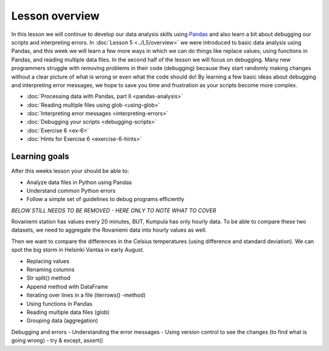 Lesson overview
===============

In this lesson we will continue to develop our data analysis skills using `Pandas <http://pandas.pydata.org/>`__ and also learn a bit about debugging our scripts and interpreting errors.
In :doc:`Lesson 5 <../L5/overview>` we were introduced to basic data analysis using Pandas, and this week we will learn a few more ways in which we can do things like replace values, using functions in Pandas, and reading multiple data files.
In the second half of the lesson we will focus on debugging.
Many new programmers struggle with removing problems in their code (debugging) because they start randomly making changes without a clear picture of what is wrong or even what the code should do!
By learning a few basic ideas about debugging and interpreting error messages, we hope to save you time and frustration as your scripts become more complex.

- :doc:`Processing data with Pandas, part II <pandas-analysis>`
- :doc:`Reading multiple files using glob <using-glob>`
- :doc:`Interpreting error messages <interpreting-errors>`
- :doc:`Debugging your scripts <debugging-scripts>`
- :doc:`Exercise 6 <ex-6>`
- :doc:`Hints for Exercise 6 <exercise-6-hints>`

Learning goals
--------------

After this weeks lesson your should be able to:

- Analyze data files in Python using Pandas
- Understand common Python errors
- Follow a simple set of guidelines to debug programs efficiently

*BELOW STILL NEEDS TO BE REMOVED - HERE ONLY TO NOTE WHAT TO COVER*

Rovaniemi station has values every 20 minutes, BUT, Kumpula has only hourly data.
To be able to compare these two datasets, we need to aggregate the Rovaniemi
data into hourly values as well.

Then we want to compare the differences in the Celsius temperatures (using difference and standard deviation).
We can spot the big storm in Helsinki Vantaa in early August.

- Replacing values
- Renaming columns
- Str split() method
- Append method with DataFrame
- Iterating over lines in a file (iterrows() -method)
- Using functions in Pandas
- Reading multiple data files (glob)
- Grouping data (aggregation)

Debugging and errors
- Understanding the error messages
- Using version control to see the changes (to find what is going wrong)
- try & except, assert()